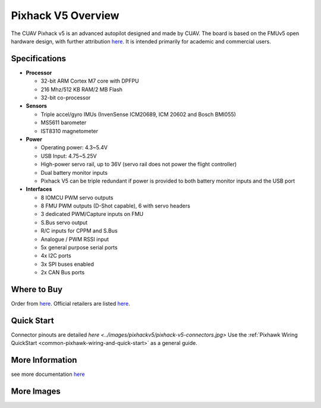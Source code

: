 .. _common-pixhackV5-overview:

============================
Pixhack V5 Overview
============================

.. image:: ../../../images/pixhackv5/pixhackv5.jpg
    :target: ../images/pixhackv5/pixhackv5.jpg
    :width: 360px

The CUAV Pixhack v5 is an advanced autopilot designed and made by CUAV.
The board is based on the FMUv5 open hardware design, with further attribution `here <https://github.com/cuav/hardware/blob/master/PixHack_v5/README.md>`__.
It is intended primarily for academic and commercial users.

Specifications
==============

-  **Processor**

   -  32-bit ARM Cortex M7 core with DPFPU
   -  216 Mhz/512 KB RAM/2 MB Flash
   -  32-bit co-processor

-  **Sensors**

   -  Triple accel/gyro IMUs (InvenSense ICM20689, ICM 20602 and Bosch BMI055)
   -  MS5611 barometer
   -  IST8310 magnetometer

-  **Power**

   -  Operating power: 4.3~5.4V
   -  USB Input: 4.75~5.25V
   -  High-power servo rail, up to 36V
      (servo rail does not power the flight controller)
   -  Dual battery monitor inputs
   -  Pixhack V5 can be triple redundant if power is provided
      to both battery monitor inputs and the USB port

-  **Interfaces**

   -  8 IOMCU PWM servo outputs
   -  8 FMU PWM outputs (D-Shot capable), 6 with servo headers
   -  3 dedicated PWM/Capture inputs on FMU
   -  S.Bus servo output
   -  R/C inputs for CPPM and S.Bus
   -  Analogue / PWM RSSI input
   -  5x general purpose serial ports
   -  4x I2C ports
   -  3x SPI buses enabled
   -  2x CAN Bus ports


Where to Buy
============

Order from `here <https://store.cuav.net/index.php>`__.
Official retailers are listed `here  <https://leixun.aliexpress.com/>`__.

Quick Start
===========

Connector pinouts are detailed `here <../images/pixhackv5/pixhack-v5-connectors.jpg>`
Use the :ref:`Pixhawk Wiring QuickStart <common-pixhawk-wiring-and-quick-start>` as a general guide.

More Information
================

see more documentation `here  <http://doc.cuav.net/flight-controller/pixhack-v5/en/>`__

More Images
===========

.. image:: ../../../images/pixhackv5/pixhackv5_2.jpg
    :target: ../images/pixhackv5/pixhackv5_2.jpg
    :width: 360px
